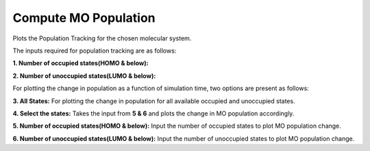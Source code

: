 .. _compute-mo:

Compute MO Population
======================

Plots the Population Tracking for the chosen molecular system.

.. image:: ./Compute-MO.png
   :width: 800
   :alt: MO

The inputs required for population tracking are as follows:

**1. Number of occupied states(HOMO & below):** 

**2. Number of unoccupied states(LUMO & below):**

For plotting the change in population as a function of simulation time, two options are present as follows:

**3. All States:** For plotting the change in population for all available occupied and unoccupied states.

**4. Select the states:** Takes the input from **5 & 6** and plots the change in MO population accordingly.

**5. Number of occupied states(HOMO & below):** Input the number of occupied states to plot MO population change.

**6. Number of unoccupied states(LUMO & below):** Input the number of unoccupied states to plot MO population change.